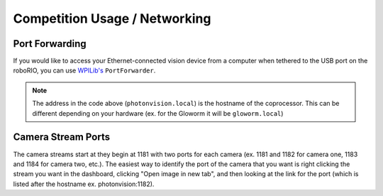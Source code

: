 Competition Usage / Networking
==============================


Port Forwarding
^^^^^^^^^^^^^^^

If you would like to access your Ethernet-connected vision device from a computer when tethered to the USB port on the roboRIO, you can use `WPILib's <https://docs.wpilib.org/en/stable/docs/networking/networking-utilities/portforwarding.html>`_ ``PortForwarder``.

.. tabs::

   .. code-tab:: java

         PortForwarder.add(5800, "photonvision.local", 5800);

   .. code-tab:: c++

         wpi::PortForwarder::GetInstance().Add(5800, "photonvision.local", 5800);

.. note:: The address in the code above (``photonvision.local``) is the hostname of the coprocessor. This can be different depending on your hardware (ex. for the Gloworm it will be ``gloworm.local``)

Camera Stream Ports
^^^^^^^^^^^^^^^^^^^

The camera streams start at they begin at 1181 with two ports for each camera (ex. 1181 and 1182 for camera one, 1183 and 1184 for camera two, etc.). The easiest way to identify the port of the camera that you want is right clicking the stream you want in the dashboard, clicking "Open image in new tab", and then looking at the link for the port (which is listed after the hostname ex. photonvision:1182).
